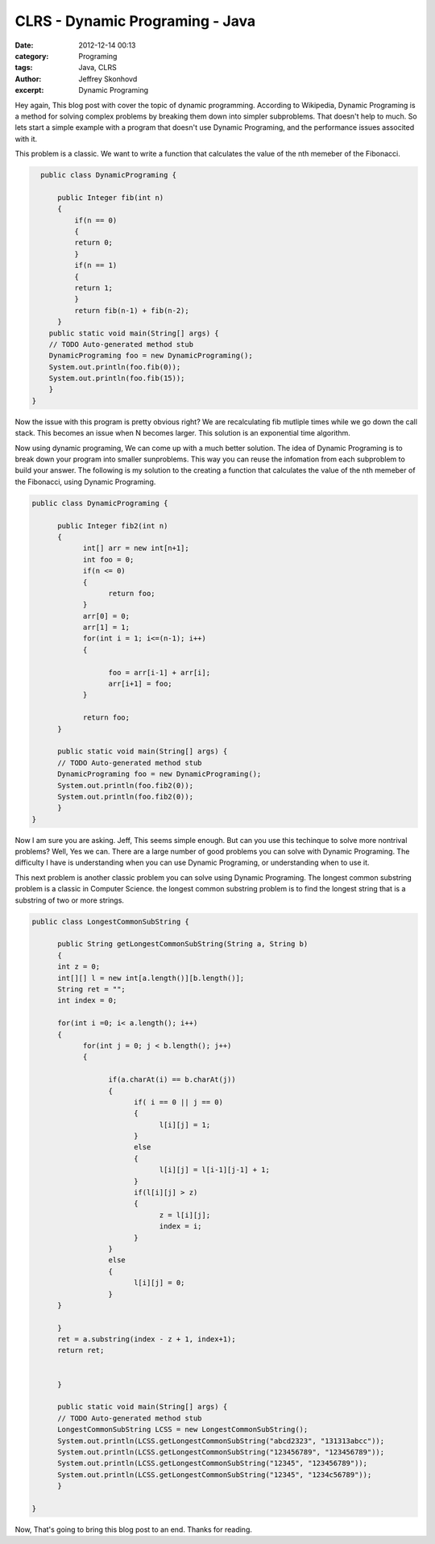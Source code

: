 CLRS - Dynamic Programing - Java
################################
:date: 2012-12-14 00:13
:category: Programing
:tags: Java, CLRS
:author: Jeffrey Skonhovd
:excerpt: Dynamic Programing


Hey again, This blog post with cover the topic of dynamic programming. According to Wikipedia, 
Dynamic Programing is a method for solving complex problems by breaking them down into simpler subproblems. 
That doesn't help to much. So lets start a simple example with a program that doesn't use Dynamic Programing, 
and the performance issues associted with it. 

This problem is a classic. We want to write a function that calculates the value of the nth memeber of the Fibonacci.

.. code-block:: java

      public class DynamicPrograming {
      
          public Integer fib(int n)
          {
              if(n == 0)
              {
              return 0;
              }
              if(n == 1)
              {
              return 1;
              }
              return fib(n-1) + fib(n-2);
          }
        public static void main(String[] args) {
        // TODO Auto-generated method stub
        DynamicPrograming foo = new DynamicPrograming();
        System.out.println(foo.fib(0));
        System.out.println(foo.fib(15));
        }
    }

Now the issue with this program is pretty obvious right? We are recalculating fib mutliple times while we go down the call 
stack. This becomes an issue when N becomes larger. This solution is an exponential time algorithm.

Now using dynamic programing, We can come up with a much better solution. The idea of Dynamic Programing is to break down your
program into smaller sunproblems. This way you can reuse the infomation from each subproblem to build your answer. The following
is my solution to the creating a function that calculates the value of the nth memeber of the Fibonacci, using Dynamic Programing.

.. code-block:: java
      
      public class DynamicPrograming {
      
            public Integer fib2(int n)
            {
                  int[] arr = new int[n+1];	
                  int foo = 0;
                  if(n <= 0)
                  {
                        return foo;
                  }
                  arr[0] = 0;
                  arr[1] = 1;
                  for(int i = 1; i<=(n-1); i++)
                  {
                  
                        foo = arr[i-1] + arr[i];
                        arr[i+1] = foo;
                  }
                  
                  return foo;
            }

            public static void main(String[] args) {
            // TODO Auto-generated method stub
            DynamicPrograming foo = new DynamicPrograming();
            System.out.println(foo.fib2(0));
            System.out.println(foo.fib2(0));
            }
      }

Now I am sure you are asking. Jeff, This seems simple enough. But can you use this techinque to solve 
more nontrival problems? Well, Yes we can. There are a large number of good problems you can solve with Dynamic Programing.
The difficulty I have is understanding when you can use Dynamic Programing, or understanding when to use it.

This next problem is another classic problem you can solve using Dynamic Programing. The longest common substring problem is
a classic in Computer Science. the longest common substring problem is to find the longest string that is a substring 
of two or more strings. 

.. code-block:: java
      
      public class LongestCommonSubString {

            public String getLongestCommonSubString(String a, String b)
            {
            int z = 0;
            int[][] l = new int[a.length()][b.length()];
            String ret = "";
            int index = 0;
            
            for(int i =0; i< a.length(); i++)
            {
                  for(int j = 0; j < b.length(); j++)
                  {
                  
                        if(a.charAt(i) == b.charAt(j))
                        {
                              if( i == 0 || j == 0)
                              {
                                    l[i][j] = 1;
                              }
                              else
                              {
                                    l[i][j] = l[i-1][j-1] + 1;
                              }
                              if(l[i][j] > z)
                              {
                                    z = l[i][j];
                                    index = i;
                              }
                        }
                        else
                        {
                              l[i][j] = 0;
                        }
            }
            
            }
            ret = a.substring(index - z + 1, index+1);
            return ret;
            
            
            }
            
            public static void main(String[] args) {
            // TODO Auto-generated method stub
            LongestCommonSubString LCSS = new LongestCommonSubString();
            System.out.println(LCSS.getLongestCommonSubString("abcd2323", "131313abcc"));
            System.out.println(LCSS.getLongestCommonSubString("123456789", "123456789"));
            System.out.println(LCSS.getLongestCommonSubString("12345", "123456789"));
            System.out.println(LCSS.getLongestCommonSubString("12345", "1234c56789"));
            }
            
      }

Now, That's going to bring this blog post to an end. Thanks for reading.
